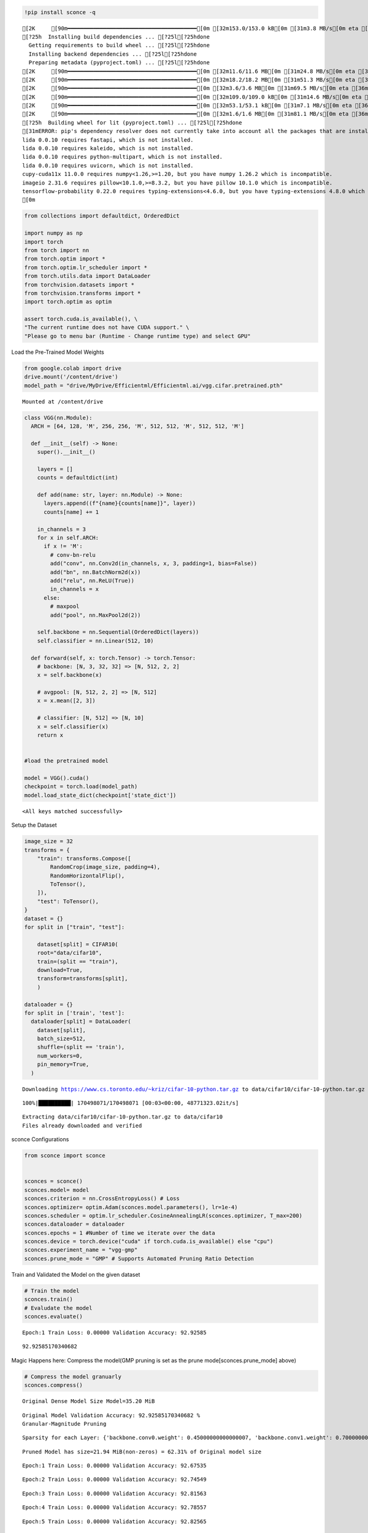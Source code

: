 .. code:: ipython3

    !pip install sconce -q


.. parsed-literal::

    [2K     [90m━━━━━━━━━━━━━━━━━━━━━━━━━━━━━━━━━━━━━━━━[0m [32m153.0/153.0 kB[0m [31m3.8 MB/s[0m eta [36m0:00:00[0m
    [?25h  Installing build dependencies ... [?25l[?25hdone
      Getting requirements to build wheel ... [?25l[?25hdone
      Installing backend dependencies ... [?25l[?25hdone
      Preparing metadata (pyproject.toml) ... [?25l[?25hdone
    [2K     [90m━━━━━━━━━━━━━━━━━━━━━━━━━━━━━━━━━━━━━━━━[0m [32m11.6/11.6 MB[0m [31m24.8 MB/s[0m eta [36m0:00:00[0m
    [2K     [90m━━━━━━━━━━━━━━━━━━━━━━━━━━━━━━━━━━━━━━━━[0m [32m18.2/18.2 MB[0m [31m51.3 MB/s[0m eta [36m0:00:00[0m
    [2K     [90m━━━━━━━━━━━━━━━━━━━━━━━━━━━━━━━━━━━━━━━━[0m [32m3.6/3.6 MB[0m [31m69.5 MB/s[0m eta [36m0:00:00[0m
    [2K     [90m━━━━━━━━━━━━━━━━━━━━━━━━━━━━━━━━━━━━━━━━[0m [32m109.0/109.0 kB[0m [31m14.6 MB/s[0m eta [36m0:00:00[0m
    [2K     [90m━━━━━━━━━━━━━━━━━━━━━━━━━━━━━━━━━━━━━━━━[0m [32m53.1/53.1 kB[0m [31m7.1 MB/s[0m eta [36m0:00:00[0m
    [2K     [90m━━━━━━━━━━━━━━━━━━━━━━━━━━━━━━━━━━━━━━━━[0m [32m1.6/1.6 MB[0m [31m81.1 MB/s[0m eta [36m0:00:00[0m
    [?25h  Building wheel for lit (pyproject.toml) ... [?25l[?25hdone
    [31mERROR: pip's dependency resolver does not currently take into account all the packages that are installed. This behaviour is the source of the following dependency conflicts.
    lida 0.0.10 requires fastapi, which is not installed.
    lida 0.0.10 requires kaleido, which is not installed.
    lida 0.0.10 requires python-multipart, which is not installed.
    lida 0.0.10 requires uvicorn, which is not installed.
    cupy-cuda11x 11.0.0 requires numpy<1.26,>=1.20, but you have numpy 1.26.2 which is incompatible.
    imageio 2.31.6 requires pillow<10.1.0,>=8.3.2, but you have pillow 10.1.0 which is incompatible.
    tensorflow-probability 0.22.0 requires typing-extensions<4.6.0, but you have typing-extensions 4.8.0 which is incompatible.[0m[31m
    [0m

.. code:: ipython3

    from collections import defaultdict, OrderedDict
    
    import numpy as np
    import torch
    from torch import nn
    from torch.optim import *
    from torch.optim.lr_scheduler import *
    from torch.utils.data import DataLoader
    from torchvision.datasets import *
    from torchvision.transforms import *
    import torch.optim as optim
    
    assert torch.cuda.is_available(), \
    "The current runtime does not have CUDA support." \
    "Please go to menu bar (Runtime - Change runtime type) and select GPU"

Load the Pre-Trained Model Weights

.. code:: ipython3

    from google.colab import drive
    drive.mount('/content/drive')
    model_path = "drive/MyDrive/Efficientml/Efficientml.ai/vgg.cifar.pretrained.pth"


.. parsed-literal::

    Mounted at /content/drive


.. code:: ipython3

    
    class VGG(nn.Module):
      ARCH = [64, 128, 'M', 256, 256, 'M', 512, 512, 'M', 512, 512, 'M']
    
      def __init__(self) -> None:
        super().__init__()
    
        layers = []
        counts = defaultdict(int)
    
        def add(name: str, layer: nn.Module) -> None:
          layers.append((f"{name}{counts[name]}", layer))
          counts[name] += 1
    
        in_channels = 3
        for x in self.ARCH:
          if x != 'M':
            # conv-bn-relu
            add("conv", nn.Conv2d(in_channels, x, 3, padding=1, bias=False))
            add("bn", nn.BatchNorm2d(x))
            add("relu", nn.ReLU(True))
            in_channels = x
          else:
            # maxpool
            add("pool", nn.MaxPool2d(2))
    
        self.backbone = nn.Sequential(OrderedDict(layers))
        self.classifier = nn.Linear(512, 10)
    
      def forward(self, x: torch.Tensor) -> torch.Tensor:
        # backbone: [N, 3, 32, 32] => [N, 512, 2, 2]
        x = self.backbone(x)
    
        # avgpool: [N, 512, 2, 2] => [N, 512]
        x = x.mean([2, 3])
    
        # classifier: [N, 512] => [N, 10]
        x = self.classifier(x)
        return x
    
    
    #load the pretrained model
    
    model = VGG().cuda()
    checkpoint = torch.load(model_path)
    model.load_state_dict(checkpoint['state_dict'])




.. parsed-literal::

    <All keys matched successfully>



Setup the Dataset

.. code:: ipython3

    image_size = 32
    transforms = {
        "train": transforms.Compose([
            RandomCrop(image_size, padding=4),
            RandomHorizontalFlip(),
            ToTensor(),
        ]),
        "test": ToTensor(),
    }
    dataset = {}
    for split in ["train", "test"]:
    
        dataset[split] = CIFAR10(
        root="data/cifar10",
        train=(split == "train"),
        download=True,
        transform=transforms[split],
        )
    
    dataloader = {}
    for split in ['train', 'test']:
      dataloader[split] = DataLoader(
        dataset[split],
        batch_size=512,
        shuffle=(split == 'train'),
        num_workers=0,
        pin_memory=True,
      )
    
    



.. parsed-literal::

    Downloading https://www.cs.toronto.edu/~kriz/cifar-10-python.tar.gz to data/cifar10/cifar-10-python.tar.gz


.. parsed-literal::

    100%|██████████| 170498071/170498071 [00:03<00:00, 48771323.02it/s]


.. parsed-literal::

    Extracting data/cifar10/cifar-10-python.tar.gz to data/cifar10
    Files already downloaded and verified


sconce Configurations

.. code:: ipython3

    from sconce import sconce
    
    
    sconces = sconce()
    sconces.model= model
    sconces.criterion = nn.CrossEntropyLoss() # Loss
    sconces.optimizer= optim.Adam(sconces.model.parameters(), lr=1e-4)
    sconces.scheduler = optim.lr_scheduler.CosineAnnealingLR(sconces.optimizer, T_max=200)
    sconces.dataloader = dataloader
    sconces.epochs = 1 #Number of time we iterate over the data
    sconces.device = torch.device("cuda" if torch.cuda.is_available() else "cpu")
    sconces.experiment_name = "vgg-gmp"
    sconces.prune_mode = "GMP" # Supports Automated Pruning Ratio Detection


Train and Validated the Model on the given dataset

.. code:: ipython3

    # Train the model
    sconces.train()
    # Evaludate the model
    sconces.evaluate()


.. parsed-literal::

    

.. parsed-literal::

    Epoch:1 Train Loss: 0.00000 Validation Accuracy: 92.92585


.. parsed-literal::

    



.. parsed-literal::

    92.92585170340682



Magic Happens here: Compress the model(GMP pruning is set as the prune
mode[sconces.prune_mode] above)

.. code:: ipython3

    # Compress the model granuarly
    sconces.compress()


.. parsed-literal::

    
    Original Dense Model Size Model=35.20 MiB


.. parsed-literal::

    

.. parsed-literal::

    Original Model Validation Accuracy: 92.92585170340682 %
    Granular-Magnitude Pruning


.. parsed-literal::

    

.. parsed-literal::

    Sparsity for each Layer: {'backbone.conv0.weight': 0.45000000000000007, 'backbone.conv1.weight': 0.7000000000000002, 'backbone.conv2.weight': 0.5000000000000001, 'backbone.conv3.weight': 0.25000000000000006, 'backbone.conv4.weight': 0.3500000000000001, 'backbone.conv5.weight': 0.6000000000000002, 'backbone.conv6.weight': 0.25000000000000006, 'backbone.conv7.weight': 0.30000000000000004, 'classifier.weight': 0.8500000000000002}


.. parsed-literal::

    

.. parsed-literal::

    
    Pruned Model has size=21.94 MiB(non-zeros) = 62.31% of Original model size


.. parsed-literal::

    

.. parsed-literal::

    Epoch:1 Train Loss: 0.00000 Validation Accuracy: 92.67535


.. parsed-literal::

    

.. parsed-literal::

    Epoch:2 Train Loss: 0.00000 Validation Accuracy: 92.74549


.. parsed-literal::

    

.. parsed-literal::

    Epoch:3 Train Loss: 0.00000 Validation Accuracy: 92.81563


.. parsed-literal::

    

.. parsed-literal::

    Epoch:4 Train Loss: 0.00000 Validation Accuracy: 92.78557


.. parsed-literal::

    

.. parsed-literal::

    Epoch:5 Train Loss: 0.00000 Validation Accuracy: 92.82565


.. parsed-literal::

    

.. parsed-literal::

    
     ................. Comparison Table  .................
                    Original        Pruned          Reduction Ratio
    Latency (ms)    34800.0         33400.0         1.0            
    MACs (M)        606             606             1.0            
    Param (M)       9.23            5.75            1.6            
    Accuracies (%)  92.926          92.826          -0.1           
    Fine-Tuned Sparse model has size=21.94 MiB = 62.31% of Original model size
    Fine-Tuned Pruned Model Validation Accuracy: 92.82565130260521


**Channel-Wise Pruning**

.. code:: ipython3

    sconces = sconce()
    sconces.model= model
    sconces.criterion = nn.CrossEntropyLoss() # Loss
    sconces.optimizer= optim.Adam(sconces.model.parameters(), lr=1e-4)
    sconces.scheduler = optim.lr_scheduler.CosineAnnealingLR(sconces.optimizer, T_max=200)
    sconces.dataloader = dataloader
    sconces.epochs = 1 #Number of time we iterate over the data
    sconces.device = torch.device("cuda" if torch.cuda.is_available() else "cpu")
    sconces.experiment_name = "vgg-cwp"
    sconces.prune_mode = "CWP" # Supports Automated Pruning Ratio Detection


.. code:: ipython3

    # Compress the model Channel-Wise
    sconces.compress()


.. parsed-literal::

    
    Original Dense Model Size Model=21.94 MiB


.. parsed-literal::

    

.. parsed-literal::

    Original Model Validation Accuracy: 92.82565130260521 %


.. parsed-literal::

    

.. parsed-literal::

    
     Channel-Wise Pruning
    Sparsity for each Layer: {'backbone.conv0.weight': 0.1, 'backbone.conv1.weight': 0.1, 'backbone.conv2.weight': 0.15000000000000002, 'backbone.conv3.weight': 0.15000000000000002, 'backbone.conv4.weight': 0.25000000000000006, 'backbone.conv5.weight': 0.20000000000000004, 'backbone.conv6.weight': 0.40000000000000013}


.. parsed-literal::

    

.. parsed-literal::

    
    Pruned Model has size=12.81 MiB(non-zeros) = 58.41% of Original model size


.. parsed-literal::

    

.. parsed-literal::

    Epoch:1 Train Loss: 0.00000 Validation Accuracy: 89.83968


.. parsed-literal::

    

.. parsed-literal::

    Epoch:2 Train Loss: 0.00000 Validation Accuracy: 89.97996


.. parsed-literal::

    

.. parsed-literal::

    Epoch:3 Train Loss: 0.00000 Validation Accuracy: 90.21042


.. parsed-literal::

    

.. parsed-literal::

    Epoch:4 Train Loss: 0.00000 Validation Accuracy: 90.39078


.. parsed-literal::

    

.. parsed-literal::

    Epoch:5 Train Loss: 0.00000 Validation Accuracy: 90.59118


.. parsed-literal::

    

.. parsed-literal::

    
     ................. Comparison Table  .................
                    Original        Pruned          Reduction Ratio
    Latency (ms)    38700.0         21200.0         1.8            
    MACs (M)        606             410             1.5            
    Param (M)       5.75            5.44            1.1            
    Accuracies (%)  92.826          90.591          -2.234         
    Fine-Tuned Sparse model has size=20.76 MiB = 94.62% of Original model size
    Fine-Tuned Pruned Model Validation Accuracy: 90.59118236472946


.. raw:: html

   <h1>

.. raw:: html

   <center>

Benchmarking on RTX4090

.. raw:: html

   </center>

.. raw:: html

   </h1>

-  **Dense Model** has a size of *35.20MiB* and accuracy of *92.89%*.
-  **Post Pruning(GMP) Pruned Model** size *21.94MiB* with accuracy of
   *92.86%*.
-  **Post Pruning(CMP) Pruned Model** size *20.76MiB* with accuracy of
   *90.59%*.

+----------+----------+----------+----------+----------+----------+
| Metric   | Original | CWP      | GMP      | CWP      | GMP      |
|          |          | Pruned   | Pruned   | R        | R        |
|          |          |          |          | eduction | eduction |
|          |          |          |          | Ratio    | Ratio    |
+==========+==========+==========+==========+==========+==========+
| *        | 5900     | 4200     | 5700     | 1.4      | 1        |
| *Latency |          |          |          |          |          |
| (ms)     |          |          |          |          |          |
| [↓]**    |          |          |          |          |          |
+----------+----------+----------+----------+----------+----------+
| **MACs   | 606      | 406      | 606      | 1.5      | 1        |
| (M)      |          |          |          |          |          |
| [↓]**    |          |          |          |          |          |
+----------+----------+----------+----------+----------+----------+
| **Param  | 9.23     | 5.36     | 4.42     | 1.7      | 2.1      |
| (M)[No   |          |          |          |          |          |
| n-Zeros] |          |          |          |          |          |
| [↓]**    |          |          |          |          |          |
+----------+----------+----------+----------+----------+----------+
| **Ac     | 93.136   | 90.391   | 92.946   | -2.745   | -0.19    |
| curacies |          |          |          |          |          |
| (%)      |          |          |          |          |          |
| [↑]**    |          |          |          |          |          |
+----------+----------+----------+----------+----------+----------+

The catch is that GMP stores the zeros in the weight, which contributes
to the higher values of model size.

Spiking Neural Network Compression

.. code:: ipython3

    !pip install snntorch -q

.. code:: ipython3

    # Import snntorch libraries
    import snntorch as snn
    from snntorch import surrogate
    from snntorch import backprop
    from snntorch import functional as SF
    from snntorch import utils
    from snntorch import spikeplot as splt
    from torch import optim
    
    import torch
    import torch.nn as nn
    from torch.utils.data import DataLoader
    from torchvision import datasets, transforms
    import torch.nn.functional as F
    
    import matplotlib.pyplot as plt
    import numpy as np
    import itertools
    



.. parsed-literal::

    <ipython-input-3-b898cb6c07c2>:4: DeprecationWarning: The module snntorch.backprop will be deprecated in  a future release. Writing out your own training loop will lead to substantially faster performance.
      from snntorch import backprop


.. code:: ipython3

    
    # Event Drive Data
    
    # dataloader arguments
    batch_size = 128
    data_path = "./data/mnist"
    
    dtype = torch.float
    device = torch.device("cuda") if torch.cuda.is_available() else torch.device("cpu")
    
    # Define a transform
    transform = transforms.Compose(
        [
            transforms.Resize((28, 28)),
            transforms.Grayscale(),
            transforms.ToTensor(),
            transforms.Normalize((0,), (1,)),
        ]
    )
    
    mnist_train = datasets.MNIST(data_path, train=True, download=True, transform=transform)
    mnist_test = datasets.MNIST(data_path, train=False, download=True, transform=transform)
    
    # Create DataLoaders
    train_loader = DataLoader(
        mnist_train, batch_size=batch_size, shuffle=True, drop_last=True
    )
    test_loader = DataLoader(
        mnist_test, batch_size=batch_size, shuffle=True, drop_last=True
    )


.. code:: ipython3

    from sconce import sconce
    sconces = sconce()
    # Set you Dataloader
    dataloader = {}
    dataloader["train"] = train_loader
    dataloader["test"] = test_loader
    sconces.dataloader = dataloader

.. code:: ipython3

    #Enable snn in sconce
    sconces.snn = True
    
    # Load your snn Model
    spike_grad = surrogate.fast_sigmoid(slope=25)
    beta = 0.5
    snn_model = nn.Sequential(
        nn.Conv2d(1, 12, 5),
        nn.MaxPool2d(2),
        snn.Leaky(beta=beta, spike_grad=spike_grad, init_hidden=True),
        nn.Conv2d(12, 64, 5),
        nn.MaxPool2d(2),
        snn.Leaky(beta=beta, spike_grad=spike_grad, init_hidden=True),
        nn.Flatten(),
        nn.Linear(64 * 4 * 4, 10),
        snn.Leaky(beta=beta, spike_grad=spike_grad, init_hidden=True, output=True),
    ).to('cuda')
    
    
    #Load the pretrained weights
    snn_pretrained_model_path = "drive/MyDrive/Efficientml/Efficientml.ai/snn_model.pth"
    snn_model.load_state_dict(torch.load(snn_pretrained_model_path))  # Model Definition
    sconces.model = snn_model

.. code:: ipython3

    
    sconces.optimizer = optim.Adam(sconces.model.parameters(), lr=1e-4)
    sconces.scheduler = optim.lr_scheduler.CosineAnnealingLR(sconces.optimizer, T_max=200)
    
    sconces.criterion = SF.ce_rate_loss()
    
    sconces.epochs = 10  # Number of time we iterate over the data
    sconces.device = torch.device("cuda" if torch.cuda.is_available() else "cpu")
    sconces.experiment_name = "snn-gmp"  # Define your experiment name here
    sconces.prune_mode = "GMP"
    sconces.num_finetune_epochs = 1


.. code:: ipython3

    sconces.compress()


.. parsed-literal::

    
    Original Dense Model Size Model=0.11 MiB


.. parsed-literal::

    

.. parsed-literal::

    Original Model Validation Accuracy: 97.11538461538461 %
    Granular-Magnitude Pruning


.. parsed-literal::

    

.. parsed-literal::

    Sparsity for each Layer: {'0.weight': 0.6500000000000001, '3.weight': 0.5000000000000001, '7.weight': 0.7000000000000002}


.. parsed-literal::

    

.. parsed-literal::

    
    Pruned Model has size=0.05 MiB(non-zeros) = 43.13% of Original model size


.. parsed-literal::

    

.. parsed-literal::

    Epoch:1 Train Loss: 0.00000 Validation Accuracy: 95.97356


.. parsed-literal::

    

.. parsed-literal::

    
     ................. Comparison Table  .................
                    Original        Pruned          Reduction Ratio
    Latency (ms)    20900.0         14300.0         1.5            
    MACs (M)        160             160             1.0            
    Param (M)       0.01            0.01            1.0            
    Accuracies (%)  97.115          95.974          -1.142         
    Fine-Tuned Sparse model has size=0.05 MiB = 43.13% of Original model size
    Fine-Tuned Pruned Model Validation Accuracy: 95.9735576923077


.. parsed-literal::

    /usr/local/lib/python3.10/dist-packages/torchprofile/profile.py:22: UserWarning: No handlers found: "prim::pythonop". Skipped.
      warnings.warn('No handlers found: "{}". Skipped.'.format(
    /usr/local/lib/python3.10/dist-packages/torchprofile/profile.py:22: UserWarning: No handlers found: "prim::pythonop". Skipped.
      warnings.warn('No handlers found: "{}". Skipped.'.format(

